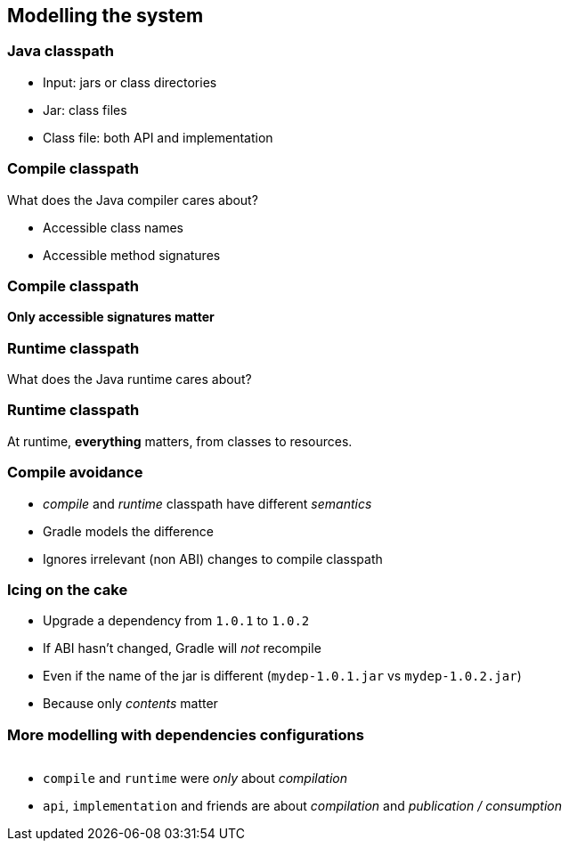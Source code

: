 [background-color="#01303a"]
== Modelling the system

=== Java classpath

[%step]
* Input: jars or class directories
* Jar: class files
* Class file: both API and implementation

=== Compile classpath

What does the Java compiler cares about?

[%step]
* Accessible class names
* Accessible method signatures

=== Compile classpath

**Only accessible signatures matter**

=== Runtime classpath

What does the Java runtime cares about?

=== Runtime classpath

At runtime, *everything* matters, from classes to resources.

=== Compile avoidance

[%step]
* _compile_ and _runtime_ classpath have different _semantics_
* Gradle models the difference
* Ignores irrelevant (non ABI) changes to compile classpath

=== Icing on the cake

[%step]
* Upgrade a dependency from `1.0.1` to `1.0.2`
* If ABI hasn't changed, Gradle will _not_ recompile
* Even if the name of the jar is different (`mydep-1.0.1.jar` vs `mydep-1.0.2.jar`)
* Because only _contents_ matter

=== More modelling with dependencies configurations

image::../images/java-library-ignore-deprecated-main.png[width=1000,height=0%]

[%step]
* `compile` and `runtime` were _only_ about _compilation_
* `api`, `implementation` and friends are about _compilation_ and _publication / consumption_


